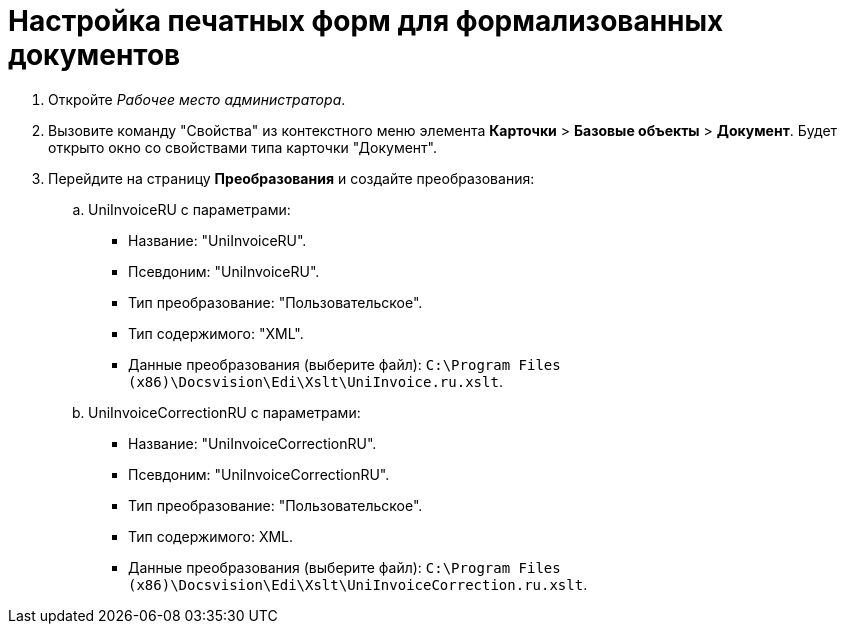 = Настройка печатных форм для формализованных документов

. Откройте [.dfn .term]_Рабочее место администратора_.
. Вызовите команду "Свойства" из контекстного меню элемента [.ph .menucascade]#*Карточки* > *Базовые объекты* > *Документ*#. Будет открыто окно со свойствами типа карточки "Документ".
. Перейдите на страницу [.keyword .wintitle]*Преобразования* и создайте преобразования:
[loweralpha]
.. UniInvoiceRU c параметрами:
* Название: "UniInvoiceRU".
* Псевдоним: "UniInvoiceRU".
* Тип преобразование: "Пользовательское".
* Тип содержимого: "XML".
* Данные преобразования (выберите файл): [.ph .filepath]`C:\Program Files (x86)\Docsvision\Edi\Xslt\UniInvoice.ru.xslt`.
.. UniInvoiceCorrectionRU c параметрами:
* Название: "UniInvoiceCorrectionRU".
* Псевдоним: "UniInvoiceCorrectionRU".
* Тип преобразование: "Пользовательское".
* Тип содержимого: XML.
* Данные преобразования (выберите файл): [.ph .filepath]`C:\Program Files (x86)\Docsvision\Edi\Xslt\UniInvoiceCorrection.ru.xslt`.
